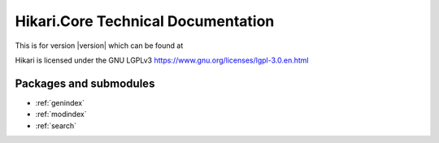 Hikari.Core Technical Documentation
###################################

This is for version |version| which can be found at

Hikari is licensed under the GNU LGPLv3 https://www.gnu.org/licenses/lgpl-3.0.en.html

Packages and submodules
-----------------------

.. autosummary::
    :toctree: .

    {% for m in modules %}{{ m }}
    {% endfor %}

* :ref:`genindex`
* :ref:`modindex`
* :ref:`search`
